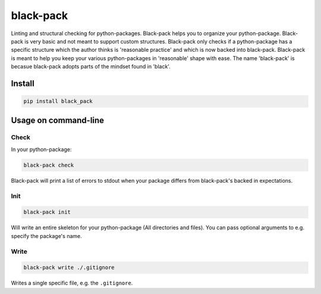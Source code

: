 ##########
black-pack
##########
|TestStatus| |PyPiStatus| |BlackStyle|

|BlackPackLogo|

Linting and structural checking for python-packages.
Black-pack helps you to organize your python-package.
Black-pack is very basic and not meant to support custom structures.
Black-pack only checks if a python-package has a specific structure which the author thinks is 'reasonable practice' and which is now backed into black-pack.
Black-pack is meant to help you keep your various python-packages in 'reasonable' shape with ease.
The name 'black-pack' is becasue black-pack adopts parts of the mindset found in 'black'.

*******
Install
*******

.. code-block::

    pip install black_pack


*********************
Usage on command-line
*********************


Check
=====

In your python-package:

.. code-block::

    black-pack check


Black-pack will print a list of errors to stdout when your package differs from black-pack's backed in expectations.


Init
====

.. code-block::

    black-pack init


Will write an entire skeleton for your python-package (All directories and files). You can pass optional arguments to e.g. specify the package's name.


Write
=====

.. code-block::

    black-pack write ./.gitignore


Writes a single specific file, e.g. the ``.gitignore``.


.. |BlackStyle| image:: https://img.shields.io/badge/code%20style-black-000000.svg
    :target: https://github.com/psf/black

.. |TestStatus| image:: https://github.com/cherenkov-plenoscope/black_pack/actions/workflows/test.yml/badge.svg?branch=main
    :target: https://github.com/cherenkov-plenoscope/black_pack/actions/workflows/test.yml

.. |PyPiStatus| image:: https://img.shields.io/pypi/v/black_pack
    :target: https://pypi.org/project/black_pack

.. |BlackPackLogo| image:: https://github.com/cherenkov-plenoscope/black_pack/blob/main/readme/black_pack.svg?raw=True
